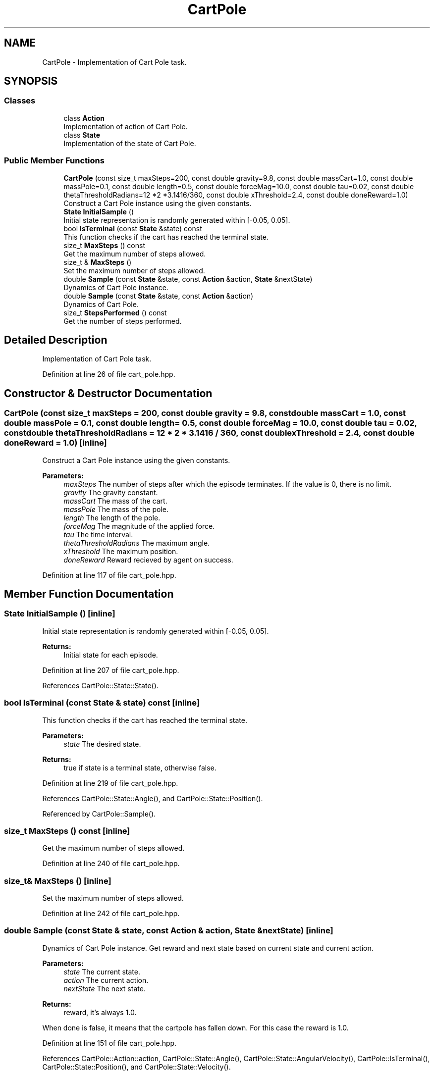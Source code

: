 .TH "CartPole" 3 "Sun Aug 22 2021" "Version 3.4.2" "mlpack" \" -*- nroff -*-
.ad l
.nh
.SH NAME
CartPole \- Implementation of Cart Pole task\&.  

.SH SYNOPSIS
.br
.PP
.SS "Classes"

.in +1c
.ti -1c
.RI "class \fBAction\fP"
.br
.RI "Implementation of action of Cart Pole\&. "
.ti -1c
.RI "class \fBState\fP"
.br
.RI "Implementation of the state of Cart Pole\&. "
.in -1c
.SS "Public Member Functions"

.in +1c
.ti -1c
.RI "\fBCartPole\fP (const size_t maxSteps=200, const double gravity=9\&.8, const double massCart=1\&.0, const double massPole=0\&.1, const double length=0\&.5, const double forceMag=10\&.0, const double tau=0\&.02, const double thetaThresholdRadians=12 *2 *3\&.1416/360, const double xThreshold=2\&.4, const double doneReward=1\&.0)"
.br
.RI "Construct a Cart Pole instance using the given constants\&. "
.ti -1c
.RI "\fBState\fP \fBInitialSample\fP ()"
.br
.RI "Initial state representation is randomly generated within [-0\&.05, 0\&.05]\&. "
.ti -1c
.RI "bool \fBIsTerminal\fP (const \fBState\fP &state) const"
.br
.RI "This function checks if the cart has reached the terminal state\&. "
.ti -1c
.RI "size_t \fBMaxSteps\fP () const"
.br
.RI "Get the maximum number of steps allowed\&. "
.ti -1c
.RI "size_t & \fBMaxSteps\fP ()"
.br
.RI "Set the maximum number of steps allowed\&. "
.ti -1c
.RI "double \fBSample\fP (const \fBState\fP &state, const \fBAction\fP &action, \fBState\fP &nextState)"
.br
.RI "Dynamics of Cart Pole instance\&. "
.ti -1c
.RI "double \fBSample\fP (const \fBState\fP &state, const \fBAction\fP &action)"
.br
.RI "Dynamics of Cart Pole\&. "
.ti -1c
.RI "size_t \fBStepsPerformed\fP () const"
.br
.RI "Get the number of steps performed\&. "
.in -1c
.SH "Detailed Description"
.PP 
Implementation of Cart Pole task\&. 
.PP
Definition at line 26 of file cart_pole\&.hpp\&.
.SH "Constructor & Destructor Documentation"
.PP 
.SS "\fBCartPole\fP (const size_t maxSteps = \fC200\fP, const double gravity = \fC9\&.8\fP, const double massCart = \fC1\&.0\fP, const double massPole = \fC0\&.1\fP, const double length = \fC0\&.5\fP, const double forceMag = \fC10\&.0\fP, const double tau = \fC0\&.02\fP, const double thetaThresholdRadians = \fC12 * 2 * 3\&.1416 / 360\fP, const double xThreshold = \fC2\&.4\fP, const double doneReward = \fC1\&.0\fP)\fC [inline]\fP"

.PP
Construct a Cart Pole instance using the given constants\&. 
.PP
\fBParameters:\fP
.RS 4
\fImaxSteps\fP The number of steps after which the episode terminates\&. If the value is 0, there is no limit\&. 
.br
\fIgravity\fP The gravity constant\&. 
.br
\fImassCart\fP The mass of the cart\&. 
.br
\fImassPole\fP The mass of the pole\&. 
.br
\fIlength\fP The length of the pole\&. 
.br
\fIforceMag\fP The magnitude of the applied force\&. 
.br
\fItau\fP The time interval\&. 
.br
\fIthetaThresholdRadians\fP The maximum angle\&. 
.br
\fIxThreshold\fP The maximum position\&. 
.br
\fIdoneReward\fP Reward recieved by agent on success\&. 
.RE
.PP

.PP
Definition at line 117 of file cart_pole\&.hpp\&.
.SH "Member Function Documentation"
.PP 
.SS "\fBState\fP InitialSample ()\fC [inline]\fP"

.PP
Initial state representation is randomly generated within [-0\&.05, 0\&.05]\&. 
.PP
\fBReturns:\fP
.RS 4
Initial state for each episode\&. 
.RE
.PP

.PP
Definition at line 207 of file cart_pole\&.hpp\&.
.PP
References CartPole::State::State()\&.
.SS "bool IsTerminal (const \fBState\fP & state) const\fC [inline]\fP"

.PP
This function checks if the cart has reached the terminal state\&. 
.PP
\fBParameters:\fP
.RS 4
\fIstate\fP The desired state\&. 
.RE
.PP
\fBReturns:\fP
.RS 4
true if state is a terminal state, otherwise false\&. 
.RE
.PP

.PP
Definition at line 219 of file cart_pole\&.hpp\&.
.PP
References CartPole::State::Angle(), and CartPole::State::Position()\&.
.PP
Referenced by CartPole::Sample()\&.
.SS "size_t MaxSteps () const\fC [inline]\fP"

.PP
Get the maximum number of steps allowed\&. 
.PP
Definition at line 240 of file cart_pole\&.hpp\&.
.SS "size_t& MaxSteps ()\fC [inline]\fP"

.PP
Set the maximum number of steps allowed\&. 
.PP
Definition at line 242 of file cart_pole\&.hpp\&.
.SS "double Sample (const \fBState\fP & state, const \fBAction\fP & action, \fBState\fP & nextState)\fC [inline]\fP"

.PP
Dynamics of Cart Pole instance\&. Get reward and next state based on current state and current action\&.
.PP
\fBParameters:\fP
.RS 4
\fIstate\fP The current state\&. 
.br
\fIaction\fP The current action\&. 
.br
\fInextState\fP The next state\&. 
.RE
.PP
\fBReturns:\fP
.RS 4
reward, it's always 1\&.0\&. 
.RE
.PP
When done is false, it means that the cartpole has fallen down\&. For this case the reward is 1\&.0\&.
.PP
Definition at line 151 of file cart_pole\&.hpp\&.
.PP
References CartPole::Action::action, CartPole::State::Angle(), CartPole::State::AngularVelocity(), CartPole::IsTerminal(), CartPole::State::Position(), and CartPole::State::Velocity()\&.
.PP
Referenced by CartPole::Sample()\&.
.SS "double Sample (const \fBState\fP & state, const \fBAction\fP & action)\fC [inline]\fP"

.PP
Dynamics of Cart Pole\&. Get reward based on current state and current action\&.
.PP
\fBParameters:\fP
.RS 4
\fIstate\fP The current state\&. 
.br
\fIaction\fP The current action\&. 
.RE
.PP
\fBReturns:\fP
.RS 4
reward, it's always 1\&.0\&. 
.RE
.PP

.PP
Definition at line 196 of file cart_pole\&.hpp\&.
.PP
References CartPole::Sample()\&.
.SS "size_t StepsPerformed () const\fC [inline]\fP"

.PP
Get the number of steps performed\&. 
.PP
Definition at line 237 of file cart_pole\&.hpp\&.

.SH "Author"
.PP 
Generated automatically by Doxygen for mlpack from the source code\&.

